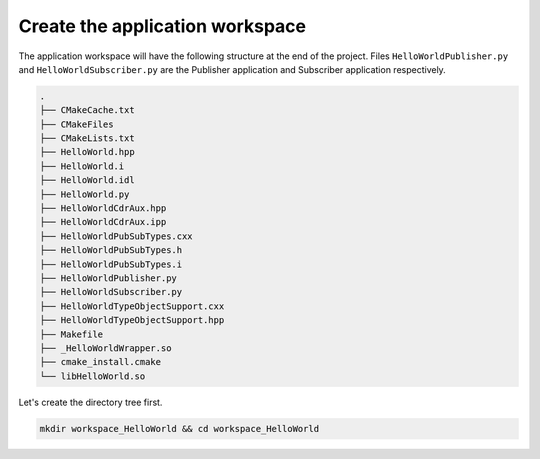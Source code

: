 Create the application workspace
^^^^^^^^^^^^^^^^^^^^^^^^^^^^^^^^

The application workspace will have the following structure at the end of the project.
Files ``HelloWorldPublisher.py`` and ``HelloWorldSubscriber.py`` are the Publisher application and
Subscriber application respectively.

.. code-block:: shell-session

    .
    ├── CMakeCache.txt
    ├── CMakeFiles
    ├── CMakeLists.txt
    ├── HelloWorld.hpp
    ├── HelloWorld.i
    ├── HelloWorld.idl
    ├── HelloWorld.py
    ├── HelloWorldCdrAux.hpp
    ├── HelloWorldCdrAux.ipp
    ├── HelloWorldPubSubTypes.cxx
    ├── HelloWorldPubSubTypes.h
    ├── HelloWorldPubSubTypes.i
    ├── HelloWorldPublisher.py
    ├── HelloWorldSubscriber.py
    ├── HelloWorldTypeObjectSupport.cxx
    ├── HelloWorldTypeObjectSupport.hpp
    ├── Makefile
    ├── _HelloWorldWrapper.so
    ├── cmake_install.cmake
    └── libHelloWorld.so


Let's create the directory tree first.

.. code-block:: bash

    mkdir workspace_HelloWorld && cd workspace_HelloWorld

